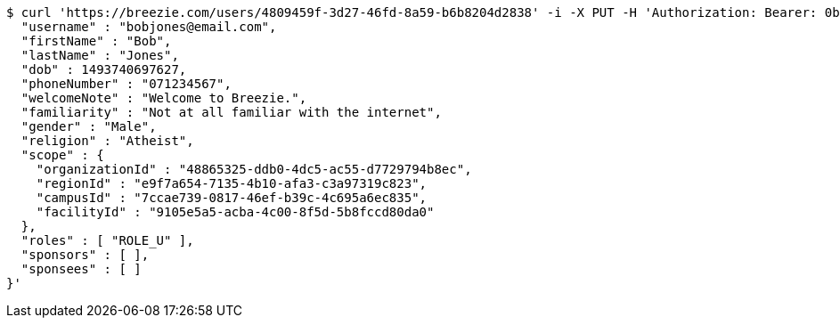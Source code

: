 [source,bash]
----
$ curl 'https://breezie.com/users/4809459f-3d27-46fd-8a59-b6b8204d2838' -i -X PUT -H 'Authorization: Bearer: 0b79bab50daca910b000d4f1a2b675d604257e42' -H 'Content-Type: application/json' -d '{
  "username" : "bobjones@email.com",
  "firstName" : "Bob",
  "lastName" : "Jones",
  "dob" : 1493740697627,
  "phoneNumber" : "071234567",
  "welcomeNote" : "Welcome to Breezie.",
  "familiarity" : "Not at all familiar with the internet",
  "gender" : "Male",
  "religion" : "Atheist",
  "scope" : {
    "organizationId" : "48865325-ddb0-4dc5-ac55-d7729794b8ec",
    "regionId" : "e9f7a654-7135-4b10-afa3-c3a97319c823",
    "campusId" : "7ccae739-0817-46ef-b39c-4c695a6ec835",
    "facilityId" : "9105e5a5-acba-4c00-8f5d-5b8fccd80da0"
  },
  "roles" : [ "ROLE_U" ],
  "sponsors" : [ ],
  "sponsees" : [ ]
}'
----